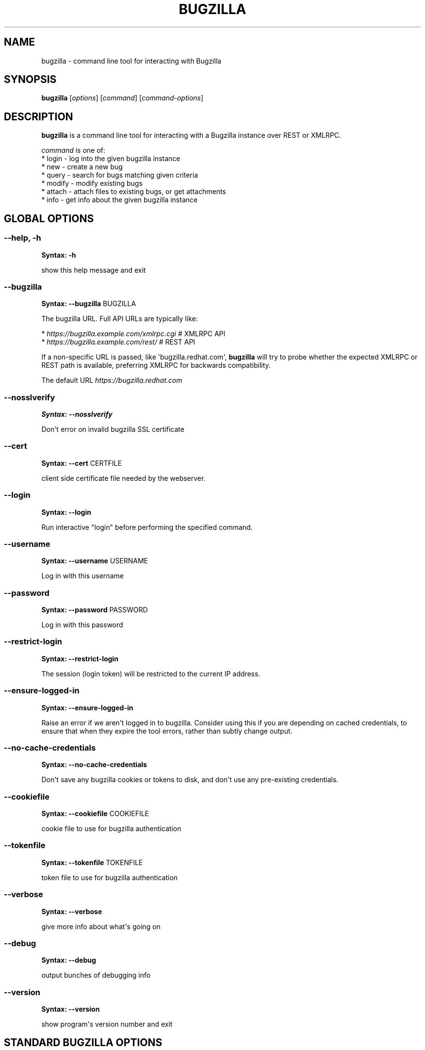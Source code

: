 .\" Man page generated from reStructuredText.
.
.TH BUGZILLA 1 "" "" "User Commands"
.SH NAME
bugzilla \- command line tool for interacting with Bugzilla
.
.nr rst2man-indent-level 0
.
.de1 rstReportMargin
\\$1 \\n[an-margin]
level \\n[rst2man-indent-level]
level margin: \\n[rst2man-indent\\n[rst2man-indent-level]]
-
\\n[rst2man-indent0]
\\n[rst2man-indent1]
\\n[rst2man-indent2]
..
.de1 INDENT
.\" .rstReportMargin pre:
. RS \\$1
. nr rst2man-indent\\n[rst2man-indent-level] \\n[an-margin]
. nr rst2man-indent-level +1
.\" .rstReportMargin post:
..
.de UNINDENT
. RE
.\" indent \\n[an-margin]
.\" old: \\n[rst2man-indent\\n[rst2man-indent-level]]
.nr rst2man-indent-level -1
.\" new: \\n[rst2man-indent\\n[rst2man-indent-level]]
.in \\n[rst2man-indent\\n[rst2man-indent-level]]u
..
.SH SYNOPSIS
.sp
\fBbugzilla\fP [\fIoptions\fP] [\fIcommand\fP] [\fIcommand\-options\fP]
.SH DESCRIPTION
.sp
\fBbugzilla\fP is a command line tool for interacting with a Bugzilla
instance over REST or XMLRPC.
.nf

\fIcommand\fP is one of:
* login \- log into the given bugzilla instance
* new \- create a new bug
* query \- search for bugs matching given criteria
* modify \- modify existing bugs
* attach \- attach files to existing bugs, or get attachments
* info \- get info about the given bugzilla instance
.fi
.sp
.SH GLOBAL OPTIONS
.SS \fB\-\-help, \-h\fP
.sp
\fBSyntax:\fP \fB\-h\fP
.sp
show this help message and exit
.SS \fB\-\-bugzilla\fP
.sp
\fBSyntax:\fP \fB\-\-bugzilla\fP BUGZILLA
.sp
The bugzilla URL. Full API URLs are typically like:
.nf

* \fI\%https://bugzilla.example.com/xmlrpc.cgi\fP    # XMLRPC API
* \fI\%https://bugzilla.example.com/rest/\fP         # REST API

.fi
.sp
.sp
If a non\-specific URL is passed, like \(aqbugzilla.redhat.com\(aq, \fBbugzilla\fP
will try to probe whether the expected XMLRPC or REST path is available,
preferring XMLRPC for backwards compatibility.
.sp
The default URL \fI\%https://bugzilla.redhat.com\fP
.SS \fB\-\-nosslverify\fP
.sp
\fBSyntax:\fP \fB\-\-nosslverify\fP
.sp
Don\(aqt error on invalid bugzilla SSL certificate
.SS \fB\-\-cert\fP
.sp
\fBSyntax:\fP \fB\-\-cert\fP CERTFILE
.sp
client side certificate file needed by the webserver.
.SS \fB\-\-login\fP
.sp
\fBSyntax:\fP \fB\-\-login\fP
.sp
Run interactive "login" before performing the specified command.
.SS \fB\-\-username\fP
.sp
\fBSyntax:\fP \fB\-\-username\fP USERNAME
.sp
Log in with this username
.SS \fB\-\-password\fP
.sp
\fBSyntax:\fP \fB\-\-password\fP PASSWORD
.sp
Log in with this password
.SS \fB\-\-restrict\-login\fP
.sp
\fBSyntax:\fP \fB\-\-restrict\-login\fP
.sp
The session (login token) will be restricted to the current IP
address.
.SS \fB\-\-ensure\-logged\-in\fP
.sp
\fBSyntax:\fP \fB\-\-ensure\-logged\-in\fP
.sp
Raise an error if we aren\(aqt logged in to bugzilla. Consider using
this if you are depending on cached credentials, to ensure that when
they expire the tool errors, rather than subtly change output.
.SS \fB\-\-no\-cache\-credentials\fP
.sp
\fBSyntax:\fP \fB\-\-no\-cache\-credentials\fP
.sp
Don\(aqt save any bugzilla cookies or tokens to disk, and don\(aqt use any
pre\-existing credentials.
.SS \fB\-\-cookiefile\fP
.sp
\fBSyntax:\fP \fB\-\-cookiefile\fP COOKIEFILE
.sp
cookie file to use for bugzilla authentication
.SS \fB\-\-tokenfile\fP
.sp
\fBSyntax:\fP \fB\-\-tokenfile\fP TOKENFILE
.sp
token file to use for bugzilla authentication
.SS \fB\-\-verbose\fP
.sp
\fBSyntax:\fP \fB\-\-verbose\fP
.sp
give more info about what\(aqs going on
.SS \fB\-\-debug\fP
.sp
\fBSyntax:\fP \fB\-\-debug\fP
.sp
output bunches of debugging info
.SS \fB\-\-version\fP
.sp
\fBSyntax:\fP \fB\-\-version\fP
.sp
show program\(aqs version number and exit
.SH STANDARD BUGZILLA OPTIONS
.sp
These options are shared by some combination of the \(aqnew\(aq, \(aqquery\(aq, and
\(aqmodify\(aq sub commands. Not every option works for each command though.
.SS \fB\-p, \-\-product\fP
.sp
\fBSyntax:\fP \fB\-\-product\fP PRODUCT
.sp
Product name
.SS \fB\-v, \-\-version\fP
.sp
\fBSyntax:\fP \fB\-\-version\fP VERSION
.sp
Product version
.SS \fB\-c, \-\-component\fP
.sp
\fBSyntax:\fP \fB\-\-component\fP COMPONENT
.sp
Component name
.SS \fB\-s, \-\-summary\fP
.sp
\fBSyntax:\fP \fB\-\-summary\fP SUMMARY
.sp
Bug summary
.SS \fB\-l, \-\-comment\fP
.sp
\fBSyntax:\fP \fB\-\-comment\fP DESCRIPTION
.sp
Set initial bug comment/description
.SS \fB\-\-comment\-tag\fP
.sp
\fBSyntax:\fP \fB\-\-comment\-tag\fP TAG
.sp
Comment tag for the new comment
.SS \fB\-\-sub\-component\fP
.sp
\fBSyntax:\fP \fB\-\-sub\-component\fP SUB_COMPONENT
.sp
RHBZ sub component name
.SS \fB\-o, \-\-os\fP
.sp
\fBSyntax:\fP \fB\-\-os\fP OS
.sp
Operating system
.SS \fB\-\-arch\fP
.sp
\fBSyntax:\fP \fB\-\-arch\fP ARCH
.sp
Arch this bug occurs on
.SS \fB\-x, \-\-severity\fP
.sp
\fBSyntax:\fP \fB\-\-severity\fP SEVERITY
.sp
Bug severity
.SS \fB\-z, \-\-priority\fP
.sp
\fBSyntax:\fP \fB\-\-priority\fP PRIORITY
.sp
Bug priority
.SS \fB\-\-alias\fP
.sp
\fBSyntax:\fP \fB\-\-alias\fP ALIAS
.sp
Bug alias (name)
.SS \fB\-s, \-\-status\fP
.sp
\fBSyntax:\fP \fB\-\-status\fP STATUS
.sp
Bug status (NEW, ASSIGNED, etc.)
.SS \fB\-u, \-\-url\fP
.sp
\fBSyntax:\fP \fB\-\-url\fP URL
.sp
URL for further bug info
.SS \fB\-m \-\-target_milestone\fP
.sp
\fBSyntax:\fP \fB\-\-target_milestone\fP TARGET_MILESTONE
.sp
Target milestone
.SS \fB\-\-target_release\fP
.sp
\fBSyntax:\fP \fB\-\-target_release\fP TARGET_RELEASE
.sp
RHBZ Target release
.SS \fB\-\-blocked\fP
.sp
\fBSyntax:\fP \fB\&...]\fP
.sp
Bug IDs that this bug blocks
.SS \fB\-\-dependson\fP
.sp
\fBSyntax:\fP \fB\&...]\fP
.sp
Bug IDs that this bug depends on
.SS \fB\-\-keywords\fP
.sp
\fBSyntax:\fP \fB\&...]\fP
.sp
Bug keywords
.SS \fB\-\-groups\fP
.sp
\fBSyntax:\fP \fB\&...]\fP
.sp
Which user groups can view this bug
.SS \fB\-\-cc\fP
.sp
\fBSyntax:\fP \fB\&...]\fP
.sp
CC list
.SS \fB\-a, \-\-assignee, \-\-assigned_to\fP
.sp
\fBSyntax:\fP \fB\-\-assigned_to\fP ASSIGNED_TO
.sp
Bug assignee
.SS \fB\-q, \-\-qa_contact\fP
.sp
\fBSyntax:\fP \fB\-\-qa_contact\fP QA_CONTACT
.sp
QA contact
.SS \fB\-\-flag\fP
.sp
\fBSyntax:\fP \fB\-\-flag\fP FLAG
.sp
Set or unset a flag. For example, to set a flag named devel_ack, do
\-\-flag devel_ack+ Unset a flag with the \(aqX\(aq value, like \-\-flag
needinfoX
.SS \fB\-\-tags\fP
.sp
\fBSyntax:\fP \fB\-\-tags\fP TAG
.sp
Set (personal) tags field
.SS \fB\-w, \-\-whiteboard\fP
.sp
\fBSyntax:\fP \fB\-\-whiteboard\fP WHITEBOARD
.sp
Whiteboard field
.SS \fB\-\-devel_whiteboard\fP
.sp
\fBSyntax:\fP \fB\-\-devel_whiteboard\fP DEVEL_WHITEBOARD
.sp
RHBZ devel whiteboard field
.SS \fB\-\-internal_whiteboard\fP
.sp
\fBSyntax:\fP \fB\-\-internal_whiteboard\fP INTERNAL_WHITEBOARD
.sp
RHBZ internal whiteboard field
.SS \fB\-\-qa_whiteboard\fP
.sp
\fBSyntax:\fP \fB\-\-qa_whiteboard\fP QA_WHITEBOARD
.sp
RHBZ QA whiteboard field
.SS \fB\-F, \-\-fixed_in\fP
.sp
\fBSyntax:\fP \fB\-\-fixed_in\fP FIXED_IN
.sp
RHBZ \(aqFixed in version\(aq field
.SS \fB\-\-field\fP
.sp
\fBSyntax:\fP \fB\-\-field\fP FIELD\(ga\(ga VALUE
.sp
Manually specify a bugzilla API field. FIELD is the raw name used
by the bugzilla instance. For example if your bugzilla instance has a
custom field cf_my_field, do: \-\-field cf_my_field=VALUE
.SH OUTPUT OPTIONS
.sp
These options are shared by several commands, for tweaking the text
output of the command results.
.SS \fB\-\-with\-comment\fP
.sp
\fBSyntax:\fP \fB\-\-with\-comment\fP
.sp
Fetch latest online comments just before output. This allows
output a bug with its all comments.
.SS \fB\-f, \-\-full\fP
.sp
\fBSyntax:\fP \fB\-\-full\fP
.sp
output detailed bug info
.SS \fB\-i, \-\-ids\fP
.sp
\fBSyntax:\fP \fB\-\-ids\fP
.sp
output only bug IDs
.SS \fB\-e, \-\-extra\fP
.sp
\fBSyntax:\fP \fB\-\-extra\fP
.sp
output additional bug information (keywords, Whiteboards, etc.)
.SS \fB\-\-oneline\fP
.sp
\fBSyntax:\fP \fB\-\-oneline\fP
.sp
one line summary of the bug (useful for scripts)
.SS \fB\-\-json\fP
.sp
\fBSyntax:\fP \fB\-\-json\fP
.sp
output bug contents in JSON format
.SS \fB\-\-includefield\fP
.sp
\fBSyntax:\fP \fB\-\-includefield\fP
.sp
Pass the field name to bugzilla include_fields list.
Only the fields passed to include_fields are returned
by the bugzilla server.
This can be specified multiple times.
.SS \fB\-\-extrafield\fP
.sp
\fBSyntax:\fP \fB\-\-extrafield\fP
.sp
Pass the field name to bugzilla extra_fields list.
When used with \-\-json this can be used to request
bugzilla to return values for non\-default fields.
This can be specified multiple times.
.SS \fB\-\-excludefield\fP
.sp
\fBSyntax:\fP \fB\-\-excludefield\fP
.sp
Pass the field name to bugzilla exclude_fields list.
When used with \-\-json this can be used to request
bugzilla to not return values for a field.
This can be specified multiple times.
.SS \fB\-\-raw\fP
.sp
\fBSyntax:\fP \fB\-\-raw\fP
.sp
raw output of the bugzilla contents. This format is unstable and
difficult to parse. Please use the \fB\-\-json\fP instead if you want
maximum output from the \fIbugzilla\fP
.SS \fB\-\-outputformat\fP
.sp
\fBSyntax:\fP \fB\-\-outputformat\fP OUTPUTFORMAT
.sp
Print output in the form given. You can use RPM\-style tags that match
bug fields, e.g.: \(aq%{id}: %{summary}\(aq.
.sp
The output of the bugzilla tool should NEVER BE PARSED unless you are
using a custom \-\-outputformat. For everything else, just don\(aqt parse it,
the formats are not stable and are subject to change.
.sp
\-\-outputformat allows printing arbitrary bug data in a user preferred
format. For example, to print a returned bug ID, component, and product,
separated with ::, do:
.sp
\-\-outputformat "%{id}::%{component}::%{product}"
.sp
The fields (like \(aqid\(aq, \(aqcomponent\(aq, etc.) are the names of the values
returned by bugzilla\(aqs API. To see a list of all fields,
check the API documentation in the \(aqSEE ALSO\(aq section. Alternatively,
run a \(aqbugzilla \-\-debug query ...\(aq and look at the key names returned in
the query results. Also, in most cases, using the name of the associated
command line switch should work, like \-\-bug_status becomes
%{bug_status}, etc.
.SH ‘QUERY’ SPECIFIC OPTIONS
.sp
Certain options can accept a comma separated list to query multiple
values, including \-\-status, \-\-component, \-\-product, \-\-version, \-\-id.
.sp
Note: querying via explicit command line options will only get you so
far. See the \-\-from\-url option for a way to use powerful Web UI queries
from the command line.
.SS \fB\-b, \-\-bug_id, \-\-id\fP
.sp
\fBSyntax:\fP \fB\-\-id\fP ID
.sp
specify individual bugs by IDs, separated with commas
.SS \fB\-r, \-\-reporter\fP
.sp
\fBSyntax:\fP \fB\-\-reporter\fP REPORTER
.sp
Email: search reporter email for given address
.SS \fB\-\-quicksearch\fP
.sp
\fBSyntax:\fP \fB\-\-quicksearch\fP QUICKSEARCH
.sp
Search using bugzilla\(aqs quicksearch functionality.
.SS \fB\-\-savedsearch\fP
.sp
\fBSyntax:\fP \fB\-\-savedsearch\fP SAVEDSEARCH
.sp
Name of a bugzilla saved search. If you don\(aqt own this saved search,
you must passed \-\-savedsearch_sharer_id.
.SS \fB\-\-savedsearch\-sharer\-id\fP
.sp
\fBSyntax:\fP \fB\-\-savedsearch\-sharer\-id\fP SAVEDSEARCH_SHARER_ID
.sp
Owner ID of the \-\-savedsearch. You can get this ID from the URL
bugzilla generates when running the saved search from the web UI.
.SS \fB\-\-from\-url\fP
.sp
\fBSyntax:\fP \fB\-\-from\-url\fP WEB_QUERY_URL
.sp
Make a working query via bugzilla\(aqs \(aqAdvanced search\(aq web UI, grab
the url from your browser (the string with query.cgi or buglist.cgi
in it), and \-\-from\-url will run it via the bugzilla API. Don\(aqt forget
to quote the string! This only works for Bugzilla 5 and Red Hat
bugzilla
.SH ‘MODIFY’ SPECIFIC OPTIONS
.sp
Fields that take multiple values have a special input format.
.nf
Append: \fI\%\-\-cc=foo@example.com\fP
Overwrite: \fI\%\-\-cc==foo@example.com\fP
Remove: \fI\%\-\-cc=\-foo@example.com\fP
.fi
.sp
.sp
Options that accept this format: \-\-cc, \-\-blocked, \-\-dependson, \-\-groups,
\-\-tags, whiteboard fields.
.SS \fB\-k, \-\-close RESOLUTION\fP
.sp
\fBSyntax:\fP \fBRESOLUTION\fP
.sp
Close with the given resolution (WONTFIX, NOTABUG, etc.)
.SS \fB\-d, \-\-dupeid\fP
.sp
\fBSyntax:\fP \fB\-\-dupeid\fP ORIGINAL
.sp
ID of original bug. Implies \-\-close DUPLICATE
.SS \fB\-\-private\fP
.sp
\fBSyntax:\fP \fB\-\-private\fP
.sp
Mark new comment as private
.SS \fB\-\-reset\-assignee\fP
.sp
\fBSyntax:\fP \fB\-\-reset\-assignee\fP
.sp
Reset assignee to component default
.SS \fB\-\-reset\-qa\-contact\fP
.sp
\fBSyntax:\fP \fB\-\-reset\-qa\-contact\fP
.sp
Reset QA contact to component default
.SS \fB\-\-minor\-update\fP
.sp
\fBSyntax:\fP \fB\-\-minor\-update\fP
.sp
Request bugzilla to not send any email about this change
.SH ‘NEW’ SPECIFIC OPTIONS
.SS \fB\-\-private\fP
.sp
\fBSyntax:\fP \fB\-\-private\fP
.sp
Mark new comment as private
.SH ‘ATTACH’ OPTIONS
.SS \fB\-f, \-\-file\fP
.sp
\fBSyntax:\fP \fB\-\-file\fP FILENAME
.sp
File to attach, or filename for data provided on stdin
.SS \fB\-d, \-\-description\fP
.sp
\fBSyntax:\fP \fB\-\-description\fP DESCRIPTION
.sp
A short description of the file being attached
.SS \fB\-t, \-\-type\fP
.sp
\fBSyntax:\fP \fB\-\-type\fP MIMETYPE
.sp
Mime\-type for the file being attached
.SS \fB\-g, \-\-get\fP
.sp
\fBSyntax:\fP \fB\-\-get\fP ATTACHID
.sp
Download the attachment with the given ID
.SS \fB\-\-getall\fP
.sp
\fBSyntax:\fP \fB\-\-getall\fP BUGID
.sp
Download all attachments on the given bug
.SS \fB\-\-ignore\-obsolete\fP
.sp
\fBSyntax:\fP \fB\-\-ignore\-obsolete\fP
.sp
Do not download attachments marked as obsolete.
.SS \fB\-l, \-\-comment\fP
.sp
\fBSyntax:\fP \fB\-\-comment\fP COMMENT
.sp
Add comment with attachment
.SH ‘INFO’ OPTIONS
.SS \fB\-p, \-\-products\fP
.sp
\fBSyntax:\fP \fB\-\-products\fP
.sp
Get a list of products
.SS \fB\-c, \-\-components\fP
.sp
\fBSyntax:\fP \fB\-\-components\fP PRODUCT
.sp
List the components in the given product
.SS \fB\-o, \-\-component_owners\fP
.sp
\fBSyntax:\fP \fB\-\-component_owners\fP PRODUCT
.sp
List components (and their owners)
.SS \fB\-v, \-\-versions\fP
.sp
\fBSyntax:\fP \fB\-\-versions\fP PRODUCT
.sp
List the versions for the given product
.SS \fB\-\-active\-components\fP
.sp
\fBSyntax:\fP \fB\-\-active\-components\fP
.sp
Only show active components. Combine with \-\-components*
.SH AUTHENTICATION CACHE AND API KEYS
.sp
Some command usage will require an active login to the bugzilla
instance. For example, if the bugzilla instance has some private bugs,
those bugs will be missing from \(aqquery\(aq output if you do not have an
active login.
.sp
If you are connecting to a bugzilla 5.0 or later instance, the best
option is to use bugzilla API keys. From the bugzilla web UI, log in,
navigate to Preferences\->API Keys, and generate a key (it will be a long
string of characters and numbers). Then create a
~/.config/python\-bugzilla/bugzillarc like this:
.INDENT 0.0
.INDENT 3.5
.sp
.nf
.ft C
$ cat ~/.config/python\-bugzilla/bugzillarc

[bugzilla.example.com]
api_key=YOUR_API_KEY
.ft P
.fi
.UNINDENT
.UNINDENT
.sp
Replace \(aqbugzilla.example.com\(aq with your bugzilla host name, and
YOUR_API_KEY with the generated API Key from the Web UI.
.sp
Alternatively, you can use \(aqbugzilla login \-\-api\-key\(aq, which will ask
for the API key, and save it to bugzillarc for you.
.sp
For older bugzilla instances, you will need to cache a login cookie or
token with the "login" subcommand or the "\-\-login" argument.
.sp
Additionally, the \-\-no\-cache\-credentials option will tell the bugzilla
tool to \fInot\fP save or use any authentication cache, including the
bugzillarc file.
.SH EXAMPLES
.nf
bugzilla query \-\-bug_id 62037

bugzilla query \-\-version 15 \-\-component python\-bugzilla

bugzilla login

bugzilla new \-p Fedora \-v rawhide \-c python\-bugzilla \e
.in +2
\-\-summary "python\-bugzilla causes headaches" \e
\-\-comment "python\-bugzilla made my brain hurt when I used it."

.in -2
bugzilla attach \-\-file ~/Pictures/cam1.jpg \-\-desc "me, in pain"
$BUGID

bugzilla attach \-\-getall $BUGID

bugzilla modify \-\-close NOTABUG \-\-comment "Actually, you\(aqre
hungover." $BUGID
.fi
.sp
.SH EXIT STATUS
.sp
\fBbugzilla\fP normally returns 0 if the requested command was successful.
Otherwise, exit status is 1 if \fBbugzilla\fP is interrupted by the user
(or a login attempt fails), 2 if a socket error occurs (e.g. TCP
connection timeout), and 3 if the Bugzilla server throws an error.
.SH BUGS
.sp
Please report any bugs as github issues at
\fI\%https://github.com/python\-bugzilla/python\-bugzilla\fP
.SH SEE ALSO
.sp
\fI\%https://bugzilla.readthedocs.io/en/latest/api/index.html\fP
\fI\%https://bugzilla.redhat.com/docs/en/html/api/Bugzilla/WebService/Bug.html\fP
.\" Generated by docutils manpage writer.
.
